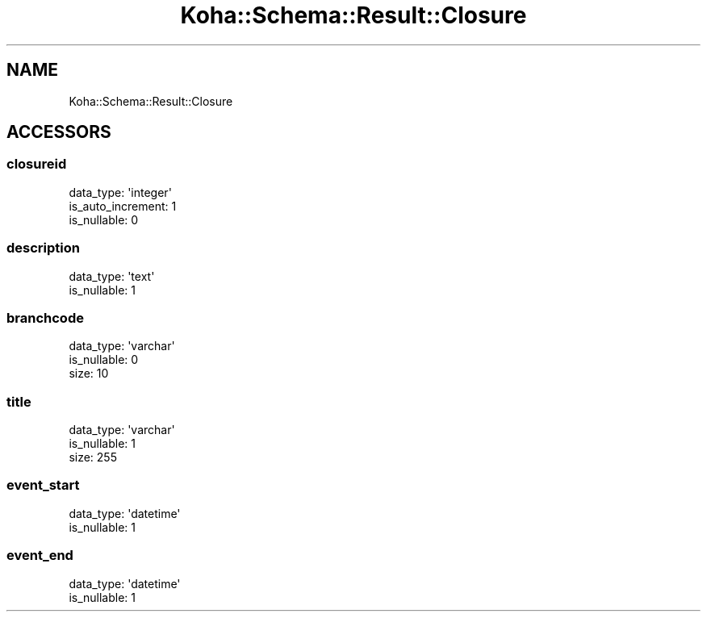 .\" Automatically generated by Pod::Man 2.25 (Pod::Simple 3.16)
.\"
.\" Standard preamble:
.\" ========================================================================
.de Sp \" Vertical space (when we can't use .PP)
.if t .sp .5v
.if n .sp
..
.de Vb \" Begin verbatim text
.ft CW
.nf
.ne \\$1
..
.de Ve \" End verbatim text
.ft R
.fi
..
.\" Set up some character translations and predefined strings.  \*(-- will
.\" give an unbreakable dash, \*(PI will give pi, \*(L" will give a left
.\" double quote, and \*(R" will give a right double quote.  \*(C+ will
.\" give a nicer C++.  Capital omega is used to do unbreakable dashes and
.\" therefore won't be available.  \*(C` and \*(C' expand to `' in nroff,
.\" nothing in troff, for use with C<>.
.tr \(*W-
.ds C+ C\v'-.1v'\h'-1p'\s-2+\h'-1p'+\s0\v'.1v'\h'-1p'
.ie n \{\
.    ds -- \(*W-
.    ds PI pi
.    if (\n(.H=4u)&(1m=24u) .ds -- \(*W\h'-12u'\(*W\h'-12u'-\" diablo 10 pitch
.    if (\n(.H=4u)&(1m=20u) .ds -- \(*W\h'-12u'\(*W\h'-8u'-\"  diablo 12 pitch
.    ds L" ""
.    ds R" ""
.    ds C` ""
.    ds C' ""
'br\}
.el\{\
.    ds -- \|\(em\|
.    ds PI \(*p
.    ds L" ``
.    ds R" ''
'br\}
.\"
.\" Escape single quotes in literal strings from groff's Unicode transform.
.ie \n(.g .ds Aq \(aq
.el       .ds Aq '
.\"
.\" If the F register is turned on, we'll generate index entries on stderr for
.\" titles (.TH), headers (.SH), subsections (.SS), items (.Ip), and index
.\" entries marked with X<> in POD.  Of course, you'll have to process the
.\" output yourself in some meaningful fashion.
.ie \nF \{\
.    de IX
.    tm Index:\\$1\t\\n%\t"\\$2"
..
.    nr % 0
.    rr F
.\}
.el \{\
.    de IX
..
.\}
.\" ========================================================================
.\"
.IX Title "Koha::Schema::Result::Closure 3"
.TH Koha::Schema::Result::Closure 3 "2015-11-02" "perl v5.14.2" "User Contributed Perl Documentation"
.\" For nroff, turn off justification.  Always turn off hyphenation; it makes
.\" way too many mistakes in technical documents.
.if n .ad l
.nh
.SH "NAME"
Koha::Schema::Result::Closure
.SH "ACCESSORS"
.IX Header "ACCESSORS"
.SS "closureid"
.IX Subsection "closureid"
.Vb 3
\&  data_type: \*(Aqinteger\*(Aq
\&  is_auto_increment: 1
\&  is_nullable: 0
.Ve
.SS "description"
.IX Subsection "description"
.Vb 2
\&  data_type: \*(Aqtext\*(Aq
\&  is_nullable: 1
.Ve
.SS "branchcode"
.IX Subsection "branchcode"
.Vb 3
\&  data_type: \*(Aqvarchar\*(Aq
\&  is_nullable: 0
\&  size: 10
.Ve
.SS "title"
.IX Subsection "title"
.Vb 3
\&  data_type: \*(Aqvarchar\*(Aq
\&  is_nullable: 1
\&  size: 255
.Ve
.SS "event_start"
.IX Subsection "event_start"
.Vb 2
\&  data_type: \*(Aqdatetime\*(Aq
\&  is_nullable: 1
.Ve
.SS "event_end"
.IX Subsection "event_end"
.Vb 2
\&  data_type: \*(Aqdatetime\*(Aq
\&  is_nullable: 1
.Ve
